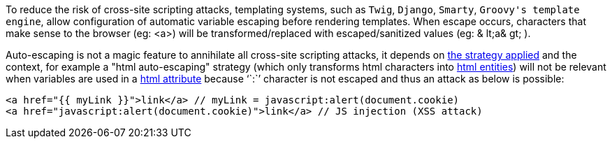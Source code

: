 To reduce the risk of cross-site scripting attacks, templating systems, such as ``++Twig++``,  ``++Django++``,  ``++Smarty++``,  ``++Groovy's template engine++``, allow configuration of automatic variable escaping before rendering templates. When escape occurs, characters that make sense to the browser (eg: <a>) will be transformed/replaced with escaped/sanitized values (eg: & lt;a& gt; ).

Auto-escaping is not a magic feature to annihilate all cross-site scripting attacks, it depends on https://twig.symfony.com/doc/3.x/filters/escape.html[the strategy applied] and the context, for example a "html auto-escaping" strategy  (which only transforms html characters into https://developer.mozilla.org/en-US/docs/Glossary/Entity[html entities]) will not be relevant when variables are used in a https://en.wikipedia.org/wiki/HTML_attribute[html attribute] because '``++:++``' character is not escaped and thus an attack as below is possible:

----
<a href="{{ myLink }}">link</a> // myLink = javascript:alert(document.cookie)
<a href="javascript:alert(document.cookie)">link</a> // JS injection (XSS attack)
----
